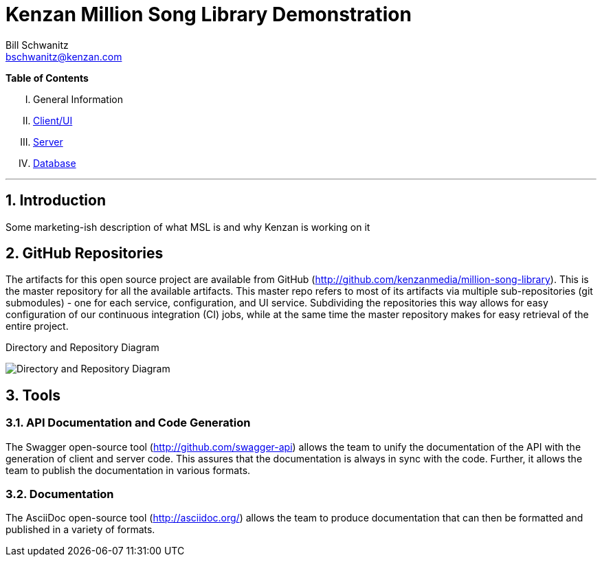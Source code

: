 Kenzan Million Song Library Demonstration
=========================================
Bill Schwanitz <bschwanitz@kenzan.com>
:Author Initials: WES
:toc!:
:icons:
:numbered:
:website: http://kenzan.com/

*Table of Contents*
[upperroman]
. General Information
. link:Client.adoc[Client/UI]
. link:Server.adoc[Server]
. link:Database.adoc[Database]

'''

Introduction
------------
Some marketing-ish description of what MSL is and why Kenzan is working on it

GitHub Repositories
-------------------
The artifacts for this open source project are available from GitHub (http://github.com/kenzanmedia/million-song-library). This is the master repository for all the available artifacts. This master repo refers to most of its artifacts via multiple sub-repositories (git submodules) - one for each service, configuration, and UI service. Subdividing the repositories this way allows for easy configuration of our continuous integration (CI) jobs, while at the same time the master repository makes for easy retrieval of the entire project.

.Directory and Repository Diagram
image:images/architecture/Directory and Repo Diagram.png[Directory and Repository Diagram]

Tools
-----

API Documentation and Code Generation 
~~~~~~~~~~~~~~~~~~~~~~~~~~~~~~~~~~~~~
The Swagger open-source tool (http://github.com/swagger-api) allows the team to unify the documentation of the API with the generation of client and server code. This assures that the documentation is always in sync with the code. Further, it allows the team to
publish the documentation in various formats. 

Documentation
~~~~~~~~~~~~~
The AsciiDoc open-source tool (http://asciidoc.org/) allows the team to produce documentation that can then be formatted and published in a variety of formats. 
